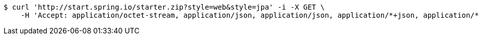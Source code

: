 [source,bash]
----
$ curl 'http://start.spring.io/starter.zip?style=web&style=jpa' -i -X GET \
    -H 'Accept: application/octet-stream, application/json, application/json, application/*+json, application/*+json, */*'
----